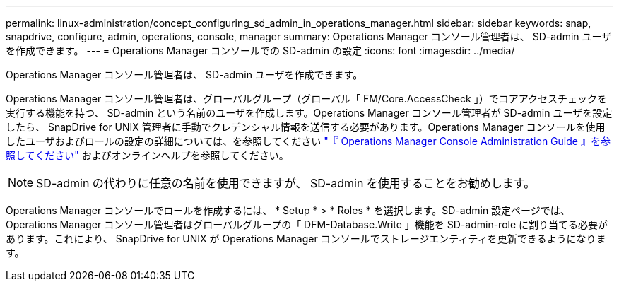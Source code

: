 ---
permalink: linux-administration/concept_configuring_sd_admin_in_operations_manager.html 
sidebar: sidebar 
keywords: snap, snapdrive, configure, admin, operations, console, manager 
summary: Operations Manager コンソール管理者は、 SD-admin ユーザを作成できます。 
---
= Operations Manager コンソールでの SD-admin の設定
:icons: font
:imagesdir: ../media/


[role="lead"]
Operations Manager コンソール管理者は、 SD-admin ユーザを作成できます。

Operations Manager コンソール管理者は、グローバルグループ（グローバル「 FM/Core.AccessCheck 」）でコアアクセスチェックを実行する機能を持つ、 SD-admin という名前のユーザを作成します。Operations Manager コンソール管理者が SD-admin ユーザを設定したら、 SnapDrive for UNIX 管理者に手動でクレデンシャル情報を送信する必要があります。Operations Manager コンソールを使用したユーザおよびロールの設定の詳細については、を参照してください link:https://docs.netapp.com/ontap-9/topic/com.netapp.doc.dot-cm-sag/home.html["『 Operations Manager Console Administration Guide 』を参照してください"] およびオンラインヘルプを参照してください。


NOTE: SD-admin の代わりに任意の名前を使用できますが、 SD-admin を使用することをお勧めします。

Operations Manager コンソールでロールを作成するには、 * Setup * > * Roles * を選択します。SD-admin 設定ページでは、 Operations Manager コンソール管理者はグローバルグループの「 DFM-Database.Write 」機能を SD-admin-role に割り当てる必要があります。これにより、 SnapDrive for UNIX が Operations Manager コンソールでストレージエンティティを更新できるようになります。
